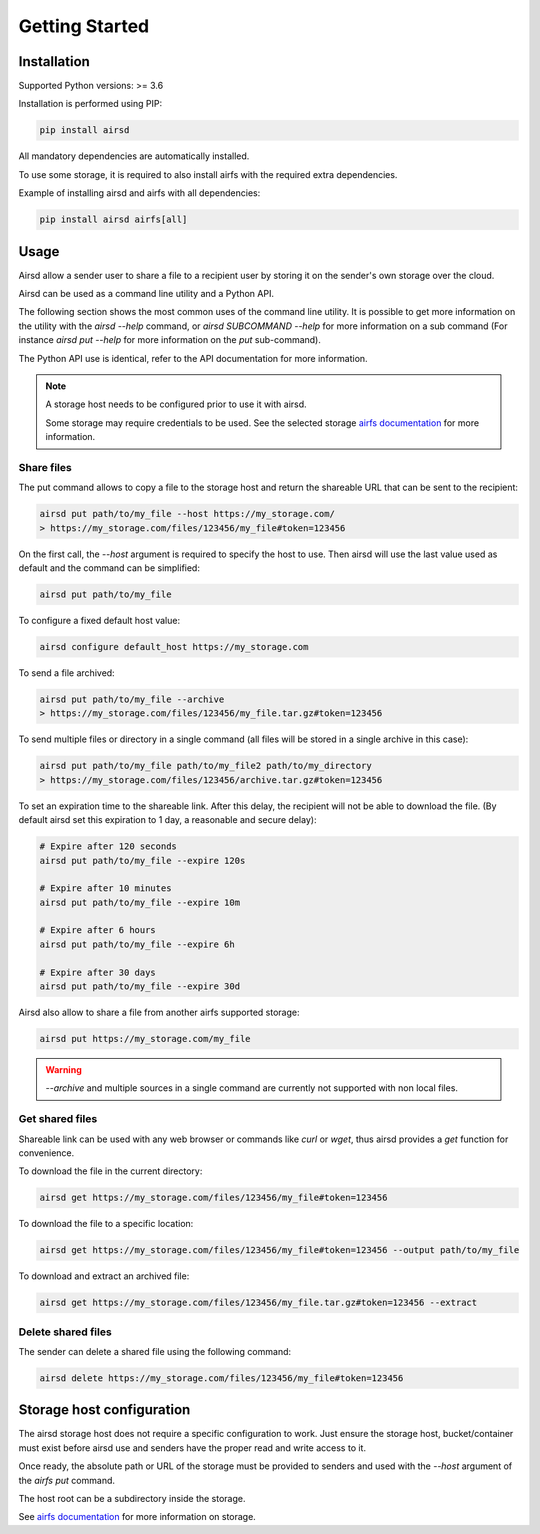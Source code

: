 Getting Started
===============

Installation
------------

Supported Python versions: >= 3.6

Installation is performed using PIP:

.. code-block:: bash

    pip install airsd

All mandatory dependencies are automatically installed.

To use some storage, it is required to also install airfs with the required extra
dependencies.

Example of installing airsd and airfs with all dependencies:

.. code-block:: bash

    pip install airsd airfs[all]

Usage
-----

Airsd allow a sender user to share a file to a recipient user by storing it on the
sender's own storage over the cloud.

Airsd can be used as a command line utility and a Python API.

The following section shows the most common uses of the command line utility.
It is possible to get more information on the utility with the `airsd --help` command,
or `airsd SUBCOMMAND --help` for more information on a sub command (For instance
`airsd put --help` for more information on the `put` sub-command).

The Python API use is identical, refer to the API documentation for more information.

.. note::
  A storage host needs to be configured prior to use it with airsd.

  Some storage may require credentials to be used. See the selected storage
  `airfs documentation <https://airfs.readthedocs.io>`_ for more information.


Share files
~~~~~~~~~~~

The put command allows to copy a file to the storage host and return the shareable URL
that can be sent to the recipient:

.. code-block:: bash

    airsd put path/to/my_file --host https://my_storage.com/
    > https://my_storage.com/files/123456/my_file#token=123456

On the first call, the `--host` argument is required to specify the host to use. Then
airsd will use the last value used as default and the command can be simplified:

.. code-block:: bash

    airsd put path/to/my_file

To configure a fixed default host value:

.. code-block:: bash

    airsd configure default_host https://my_storage.com

To send a file archived:

.. code-block:: bash

    airsd put path/to/my_file --archive
    > https://my_storage.com/files/123456/my_file.tar.gz#token=123456

To send multiple files or directory in a single command (all files will be stored in a
single archive in this case):

.. code-block:: bash

    airsd put path/to/my_file path/to/my_file2 path/to/my_directory
    > https://my_storage.com/files/123456/archive.tar.gz#token=123456

To set an expiration time to the shareable link. After this delay, the recipient will
not be able to download the file. (By default airsd set this expiration to 1 day, a
reasonable and secure delay):

.. code-block:: bash

    # Expire after 120 seconds
    airsd put path/to/my_file --expire 120s

    # Expire after 10 minutes
    airsd put path/to/my_file --expire 10m

    # Expire after 6 hours
    airsd put path/to/my_file --expire 6h

    # Expire after 30 days
    airsd put path/to/my_file --expire 30d


Airsd also allow to share a file from another airfs supported storage:

.. code-block:: bash

    airsd put https://my_storage.com/my_file

.. warning::
    `--archive` and multiple sources in a single command are currently not supported
    with non local files.

Get shared files
~~~~~~~~~~~~~~~~

Shareable link can be used with any web browser or commands like `curl` or `wget`, thus
airsd provides a `get` function for convenience.

To download the file in the current directory:

.. code-block:: bash

    airsd get https://my_storage.com/files/123456/my_file#token=123456

To download the file to a specific location:

.. code-block:: bash

    airsd get https://my_storage.com/files/123456/my_file#token=123456 --output path/to/my_file

To download and extract an archived file:

.. code-block:: bash

    airsd get https://my_storage.com/files/123456/my_file.tar.gz#token=123456 --extract


Delete shared files
~~~~~~~~~~~~~~~~~~~

The sender can delete a shared file using the following command:

.. code-block:: bash

    airsd delete https://my_storage.com/files/123456/my_file#token=123456

Storage host configuration
--------------------------

The airsd storage host does not require a specific configuration to work. Just ensure
the storage host, bucket/container must exist before airsd use and senders have the
proper read and write access to it.

Once ready, the absolute path or URL of the storage must be provided to senders
and used with the `--host` argument of the `airfs put` command.

The host root can be a subdirectory inside the storage.

See `airfs documentation <https://airfs.readthedocs.io>`_ for more information on
storage.
